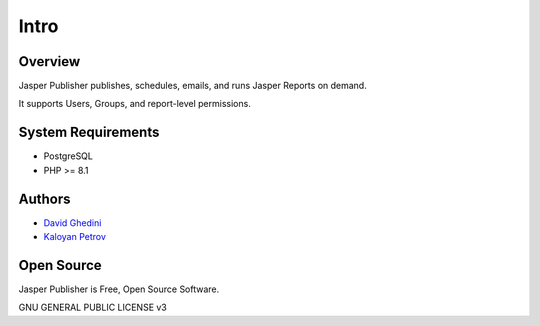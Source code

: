 Intro
===========================

Overview
------------

Jasper Publisher publishes, schedules, emails, and runs Jasper Reports on demand.

.. _`JasperReportsIntegration`: https://github.com/daust/JasperReportsIntegration 

It supports Users, Groups, and report-level permissions.


.. image:: _static/Jasper-Publisher-Main-min.png


System Requirements
-------------------
* PostgreSQL
* PHP >= 8.1

Authors
-------
* `David Ghedini`_
* `Kaloyan Petrov`_

.. _`David Ghedini`: https://github.com/DavidGhedini
.. _`Kaloyan Petrov`: https://github.com/kaloyan13



Open Source
-----------

Jasper Publisher is Free, Open Source Software.

GNU GENERAL PUBLIC LICENSE v3



    

